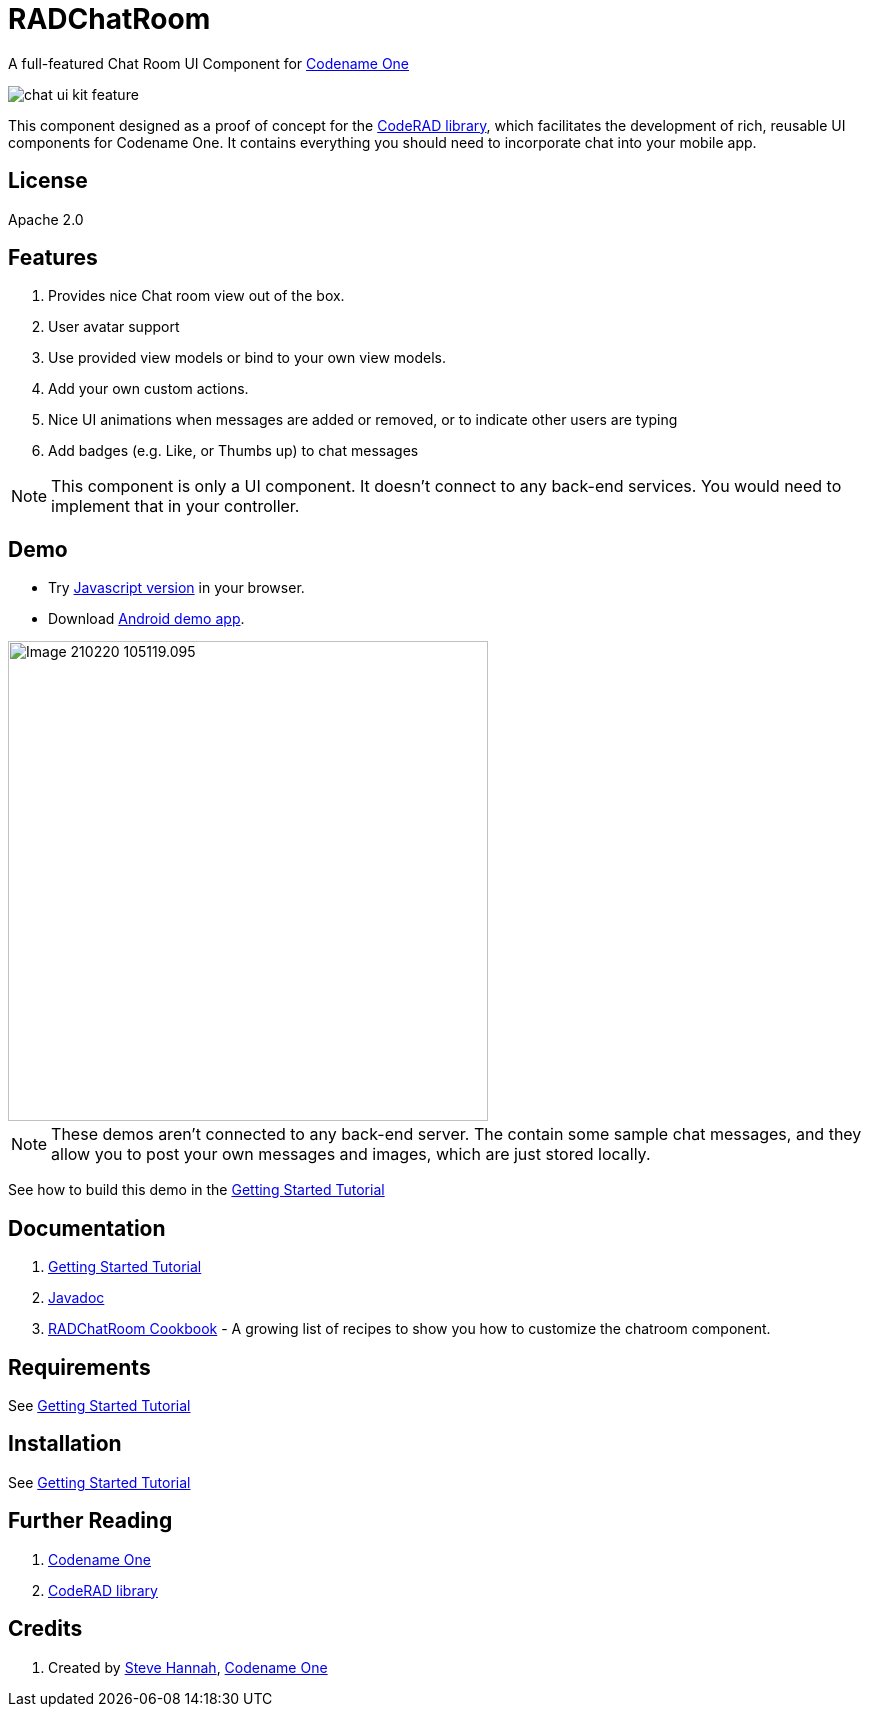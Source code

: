 = RADChatRoom

A full-featured Chat Room UI Component for https://www.codenameone.com/[Codename One]

image::images/chat-ui-kit-feature.jpg[]



This component designed as a proof of concept for the https://github.com/shannah/CodeRAD[CodeRAD library], which facilitates the development of rich, reusable UI components for Codename One.  It contains everything you should need to incorporate chat into your mobile app.

== License

Apache 2.0

== Features

. Provides nice Chat room view out of the box.
. User avatar support
. Use provided view models or bind to your own view models.
. Add your own custom actions.
. Nice UI animations when messages are added or removed, or to indicate other users are typing
. Add badges (e.g. Like, or Thumbs up) to chat messages

NOTE: This component is only a UI component.  It doesn't connect to any back-end services.  You would need to implement that in your controller.

== Demo

* Try https://shannah.github.io/RADChatRoom/demo[Javascript version] in your browser.
* Download https://github.com/shannah/RADChatRoom/releases/download/1.0/CN1Chat-debug.apk[Android demo app].


image::https://shannah.github.io/RADChatRoom/images/Image-210220-105119.095.png[width=480]

NOTE: These demos aren't connected to any back-end server.  The contain some sample chat messages, and they allow you to post your own messages and images, which are just stored locally.

See how to build this demo in the https://shannah.github.io/RADChatRoom/getting-started-tutorial.html[Getting Started Tutorial]

== Documentation

. https://shannah.github.io/RADChatRoom/getting-started-tutorial.html[Getting Started Tutorial]
. https://shannah.github.io/RADChatRoom/javadoc/[Javadoc]
. https://shannah.github.io/RADChatRoom/cookbook[RADChatRoom Cookbook] - A growing list of recipes to show you how to customize the chatroom component.

== Requirements 

See https://shannah.github.io/RADChatRoom/getting-started-tutorial.html[Getting Started Tutorial]

== Installation

See https://shannah.github.io/RADChatRoom/getting-started-tutorial.html[Getting Started Tutorial]

== Further Reading

. https://www.codenameone.com/[Codename One]
. https://github.com/shannah/CodeRAD[CodeRAD library]

== Credits

. Created by https://sjhannah.com[Steve Hannah],  https://www.codenameone.com[Codename One]